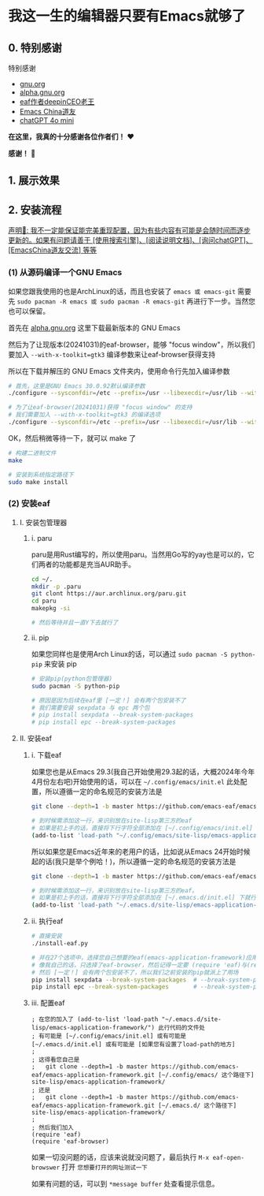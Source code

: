 * 我这一生的编辑器只要有Emacs就够了

** 0. 特别感谢
特别感谢
+ [[https://www.gnu.org/][gnu.org]]
+ [[https://alpha.gnu.org/][alpha.gnu.org]]
+ [[https://github.com/emacs-eaf/emacs-application-framework][eaf作者deepinCEO老王]]
+ [[https://emacs-china.org/][Emacs China道友]]
+ [[https://chatgpt.com/][chatGPT 4o mini]]

*在这里，我真的十分感谢各位作者们！* ♥️

*感谢！* 🙏

** 1. 展示效果


** 2. 安装流程

_声明🧬: 我不一定能保证能完美重现配置，因为有些内容有可能是会随时间而逐步更新的。如果有问题请善于 [使用搜索引擎]、[阅读说明文档]、[询问chatGPT]、[EmacsChina道友交流] 等等_

*** (1) 从源码编译一个GNU Emacs

如果您跟我使用的也是ArchLinux的话，而且也安装了 ~emacs 或 emacs-git~ 需要先 ~sudo pacman -R emacs 或 sudo pacman -R emacs-git~ 再进行下一步。当然您也可以保留。

首先在 [[https://alpha.gnu.org/gnu/emacs/pretest/][alpha.gnu.org]] 这里下载最新版本的 GNU Emacs

然后为了让现版本(20241031)的eaf-browser，能够 "focus window"，所以我们要加入 ~--with-x-toolkit=gtk3~ 编译参数来让eaf-browser获得支持

所以在下载并解压的 GNU Emacs 文件夹内，使用命令行先加入编译参数

#+begin_src sh
  # 首先，这里是GNU Emacs 30.0.92默认编译参数
  ./configure --sysconfdir=/etc --prefix=/usr --libexecdir=/usr/lib --with-tree-sitter --localstatedir=/var --with-cairo --disable-build-details --with-harfbuzz --with-libsystemd --with-modules 'CFLAGS=-march=x86-64 -mtune=generic -O2 -pipe -fno-plt -fexceptions         -Wp,-D_FORTIFY_SOURCE=3 -Wformat -Werror=format-security         -fstack-clash-protection -fcf-protection         -fno-omit-frame-pointer -mno-omit-leaf-frame-pointer -g -ffile-prefix-map=/build/emacs/src=/usr/src/debug/emacs -flto=auto' 'LDFLAGS=-Wl,-O1 -Wl,--sort-common -Wl,--as-needed -Wl,-z,relro -Wl,-z,now          -Wl,-z,pack-relative-relocs -flto=auto'

  # 为了让eaf-browser(20241031)获得 "focus window" 的支持
  # 我们需要加入 --with-x-toolkit=gtk3 的编译选项
  ./configure --sysconfdir=/etc --prefix=/usr --libexecdir=/usr/lib --with-tree-sitter --localstatedir=/var --with-cairo --disable-build-details --with-harfbuzz --with-libsystemd --with-modules --with-x-toolkit=gtk3 'CFLAGS=-march=x86-64 -mtune=generic -O2 -pipe -fno-plt -fexceptions         -Wp,-D_FORTIFY_SOURCE=3 -Wformat -Werror=format-security         -fstack-clash-protection -fcf-protection         -fno-omit-frame-pointer -mno-omit-leaf-frame-pointer -g -ffile-prefix-map=/build/emacs/src=/usr/src/debug/emacs -flto=auto' 'LDFLAGS=-Wl,-O1 -Wl,--sort-common -Wl,--as-needed -Wl,-z,relro -Wl,-z,now          -Wl,-z,pack-relative-relocs -flto=auto'
#+end_src

OK，然后稍微等待一下，就可以 make 了

#+begin_src sh
  # 构建二进制文件
  make 

  # 安装到系统指定路径下
  sudo make install
#+end_src

*** (2) 安装eaf
**** I. 安装包管理器

***** i. paru

paru是用Rust编写的，所以使用paru。当然用Go写的yay也是可以的，它们两者的功能都是充当AUR助手。

#+begin_src sh
  cd ~/.
  mkdir -p .paru
  git clont https://aur.archlinux.org/paru.git
  cd paru
  makepkg -si

  # 然后等待并且一直Y下去就行了
#+end_src

***** ii. pip

如果您同样也是使用Arch Linux的话，可以通过 ~sudo pacman -S python-pip~ 来安装 pip

#+begin_src sh
  # 安装pip(python包管理器)
  sudo pacman -S python-pip

  # 原因是因为后续在eaf里 [一定！] 会有两个包安装不了
  # 我们需要安装 sexpdata 与 epc 两个包
  # pip install sexpdata --break-system-packages
  # pip install epc --break-system-packages  
#+end_src

**** II. 安装eaf

***** i. 下载eaf
如果您也是从Emacs 29.3(我自己开始使用29.3起的话，大概2024年今年4月份左右吧)开始使用的话，可以在 ~~/.config/emacs/init.el~ 此处配置，所以遵循一定的命名规范的安装方法是

#+begin_src sh
  git clone --depth=1 -b master https://github.com/emacs-eaf/emacs-application-framework.git ~/.config/emacs/site-lisp/emacs-application-framework/

  # 到时候需添加这一行，来识别放在site-lisp第三方的eaf
  # 如果是初上手的话，直接将下行字符全部添加在 [~/.config/emacs/init.el] 下就行了
  (add-to-list 'load-path "~/.config/emacs/site-lisp/emacs-application-framework/")
#+end_src

所以如果您是Emacs近年来的老用户的话，比如说从Emacs 24开始时候起的话(我只是举个例哈！)，所以遵循一定的命名规范的安装方法是

#+begin_src sh
  git clone --depth=1 -b master https://github.com/emacs-eaf/emacs-application-framework.git ~/.emacs.d/site-lisp/emacs-application-framework/

  # 到时候需添加这一行，来识别放在site-lisp第三方的eaf。
  # 如果是初上手的话，直接将下行字符全部添加在 [~/.emacs.d/init.el] 下就行了
  (add-to-list 'load-path "~/.emacs.d/site-lisp/emacs-application-framework/")  
#+end_src

***** ii. 执行eaf

#+begin_src sh
  # 直接安装
  ./install-eaf.py

  # 并在27个选项中，选择您自己想要的eaf(emacs-application-framework)应用
  # 像我自己的话，只选择了eaf-browser，然后记得一定要 (require 'eaf)与(require 'eaf-你自己打算安装的eaf应用的名称)
  # 然后 [一定！] 会有两个包安装不了，所以我们之前安装的pip就派上了用场
  pip install sexpdata --break-system-packages  # --break-system-packages 此flag必须加，如果只在 venv 虚拟环境里，是识别不了这个包的，这是我自己尝试过的。
  pip install epc --break-system-packages       # --break-system-packages 此flag必须加，如果只在 venv 虚拟环境里，是识别不了这个包的，这是我自己尝试过的。  
#+end_src

***** iii. 配置eaf

#+begin_src elisp
  ; 在您的加入了 (add-to-list 'load-path "~/.emacs.d/site-lisp/emacs-application-framework/") 此行代码的文件处
  ; 有可能是 [~/.config/emacs/init.el] 或有可能是 [~/.emacs.d/init.el] 或有可能是 [如果您有设置了load-path的地方]
  ; 
  ; 这得看您自己是
  ;   git clone --depth=1 -b master https://github.com/emacs-eaf/emacs-application-framework.git [~/.config/emacs/ 这个路径下] site-lisp/emacs-application-framework/
  ; 还是  
  ;   git clone --depth=1 -b master https://github.com/emacs-eaf/emacs-application-framework.git [~/.emacs.d/ 这个路径下] site-lisp/emacs-application-framework/
  ;
  ; 然后我们加入
  (require 'eaf)
  (require 'eaf-browser)  
#+end_src

如果一切没问题的话，应该来说就没问题了，最后执行 ~M-x eaf-open-browswer~ 打开 ~您想要打开的网址测试一下~

如果有问题的话，可以到 ~*message buffer~ 处查看提示信息。
